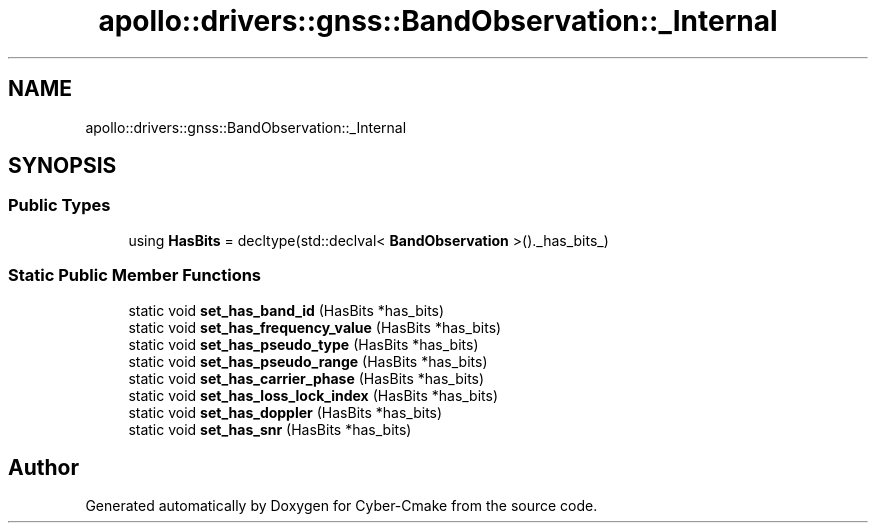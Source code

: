 .TH "apollo::drivers::gnss::BandObservation::_Internal" 3 "Sun Sep 3 2023" "Version 8.0" "Cyber-Cmake" \" -*- nroff -*-
.ad l
.nh
.SH NAME
apollo::drivers::gnss::BandObservation::_Internal
.SH SYNOPSIS
.br
.PP
.SS "Public Types"

.in +1c
.ti -1c
.RI "using \fBHasBits\fP = decltype(std::declval< \fBBandObservation\fP >()\&._has_bits_)"
.br
.in -1c
.SS "Static Public Member Functions"

.in +1c
.ti -1c
.RI "static void \fBset_has_band_id\fP (HasBits *has_bits)"
.br
.ti -1c
.RI "static void \fBset_has_frequency_value\fP (HasBits *has_bits)"
.br
.ti -1c
.RI "static void \fBset_has_pseudo_type\fP (HasBits *has_bits)"
.br
.ti -1c
.RI "static void \fBset_has_pseudo_range\fP (HasBits *has_bits)"
.br
.ti -1c
.RI "static void \fBset_has_carrier_phase\fP (HasBits *has_bits)"
.br
.ti -1c
.RI "static void \fBset_has_loss_lock_index\fP (HasBits *has_bits)"
.br
.ti -1c
.RI "static void \fBset_has_doppler\fP (HasBits *has_bits)"
.br
.ti -1c
.RI "static void \fBset_has_snr\fP (HasBits *has_bits)"
.br
.in -1c

.SH "Author"
.PP 
Generated automatically by Doxygen for Cyber-Cmake from the source code\&.
